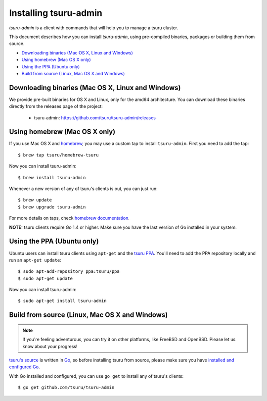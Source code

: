 .. Copyright 2016 tsuru authors. All rights reserved.
   Use of this source code is governed by a BSD-style
   license that can be found in the LICENSE file.

.. meta::
    :description: Install tsuru-admin client
    :keywords: paas, cloud computing, tsuru

++++++++++++++++++++++
Installing tsuru-admin
++++++++++++++++++++++

`tsuru-admin` is a client with commands that will help you to manage a tsuru
cluster.

This document describes how you can install `tsuru-admin`, using pre-compiled
binaries, packages or building them from source.

- `Downloading binaries (Mac OS X, Linux and Windows)`_
- `Using homebrew (Mac OS X only)`_
- `Using the PPA (Ubuntu only)`_
- `Build from source (Linux, Mac OS X and Windows)`_

Downloading binaries (Mac OS X, Linux and Windows)
==================================================

We provide pre-built binaries for OS X and Linux, only for the amd64
architecture. You can download these binaries directly from the releases page
of the project:

    * tsuru-admin: https://github.com/tsuru/tsuru-admin/releases

Using homebrew (Mac OS X only)
==============================

If you use Mac OS X and `homebrew <http://mxcl.github.com/homebrew/>`_, you may
use a custom tap to install ``tsuru-admin``. First you
need to add the tap:

.. highlight:: bash

::

    $ brew tap tsuru/homebrew-tsuru

Now you can install tsuru-admin:

.. highlight:: bash

::

    $ brew install tsuru-admin

Whenever a new version of any of tsuru's clients is out, you can just run:

.. highlight:: bash

::

    $ brew update
    $ brew upgrade tsuru-admin

For more details on taps, check `homebrew documentation
<https://github.com/Homebrew/homebrew/wiki/brew-tap>`_.

**NOTE:** tsuru clients require Go 1.4 or higher. Make sure you have the last version
of Go installed in your system.

Using the PPA (Ubuntu only)
===========================

Ubuntu users can install tsuru clients using ``apt-get`` and the `tsuru PPA
<https://launchpad.net/~tsuru/+archive/ppa>`_. You'll need to add the PPA
repository locally and run an ``apt-get update``:

.. highlight:: bash

::

    $ sudo apt-add-repository ppa:tsuru/ppa
    $ sudo apt-get update

Now you can install tsuru-admin:

.. highlight:: bash

::

    $ sudo apt-get install tsuru-admin

Build from source (Linux, Mac OS X and Windows)
===============================================

.. note::

    If you're feeling adventurous, you can try it on other platforms, like
    FreeBSD and OpenBSD. Please let us know about your progress!

`tsuru's source <https://github.com/tsuru/tsuru>`_ is written in `Go
<http://golang.org>`_, so before installing tsuru from source, please make sure
you have `installed and configured Go <http://golang.org/doc/install>`_.

With Go installed and configured, you can use ``go get`` to install any of
tsuru's clients:

.. highlight:: bash

::

    $ go get github.com/tsuru/tsuru-admin

